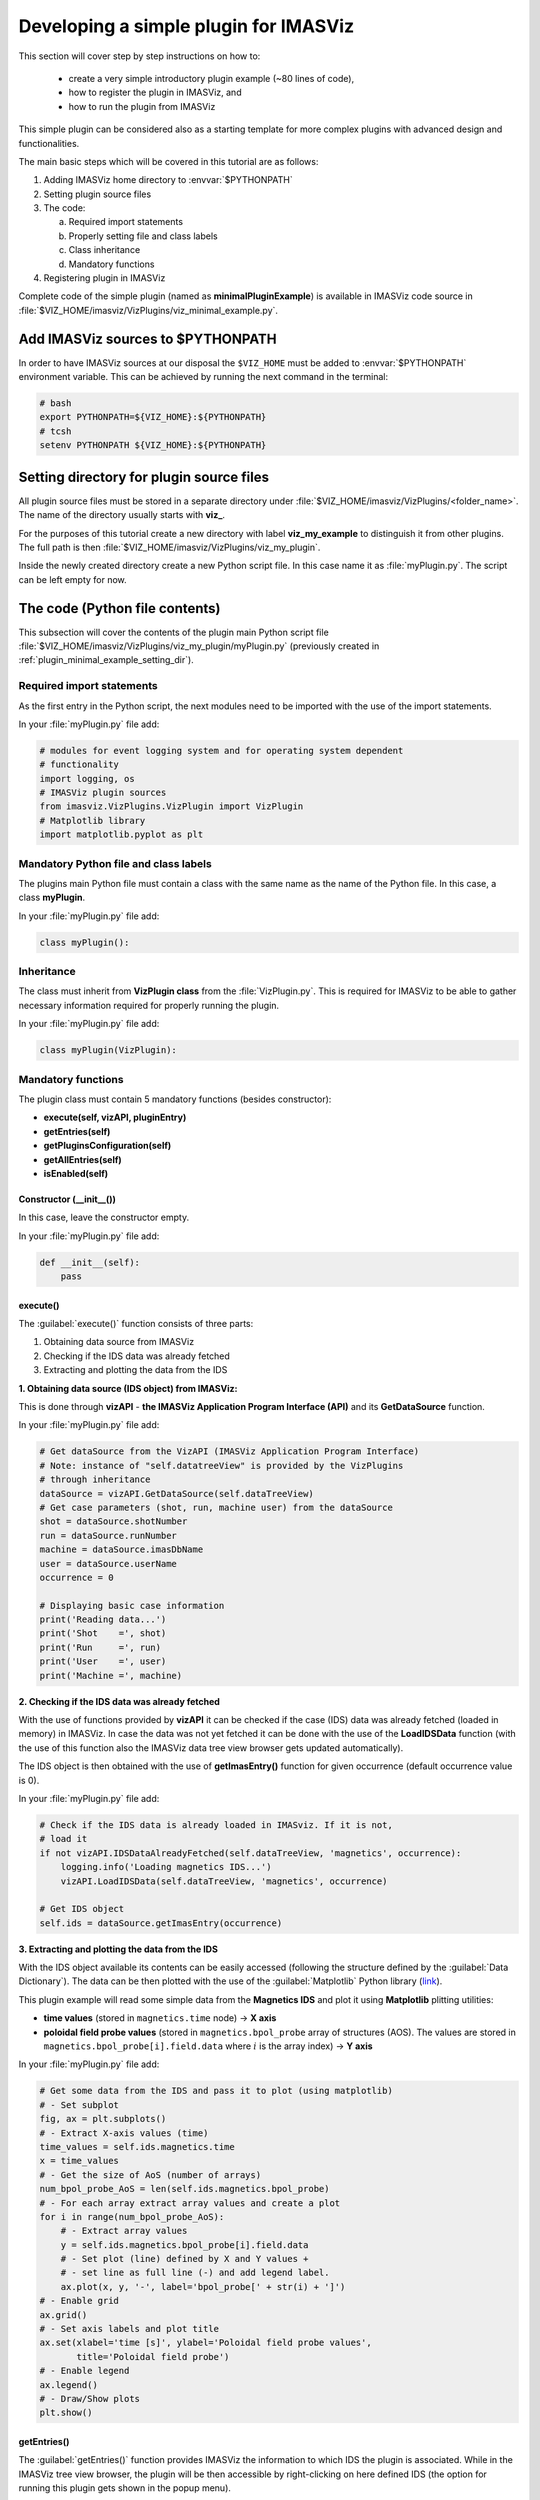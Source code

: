 .. _plugin_minimal_example:

Developing a simple plugin for IMASViz
======================================

This section will cover step by step instructions on how to:

 - create a very simple introductory plugin example (~80 lines of code),
 - how to register the plugin in IMASViz, and
 - how to run the plugin from IMASViz

This simple plugin can be considered also as a starting template for more
complex plugins with advanced design and functionalities.

The main basic steps which will be covered in this tutorial are as follows:

1. Adding IMASViz home directory to :envvar:`$PYTHONPATH`
2. Setting plugin source files
3. The code:

   a) Required import statements
   b) Properly setting file and class labels
   c) Class inheritance
   d) Mandatory functions

4. Registering plugin in IMASViz

Complete code of the simple plugin (named as **minimalPluginExample**) is
available in IMASViz code source in
:file:`$VIZ_HOME/imasviz/VizPlugins/viz_minimal_example.py`.

Add IMASViz sources to $PYTHONPATH
-----------------------------------

In order to have IMASViz sources at our disposal the ``$VIZ_HOME`` must be added
to :envvar:`$PYTHONPATH` environment variable. This can be achieved by running
the next command in the terminal:

.. code-block::

    # bash
    export PYTHONPATH=${VIZ_HOME}:${PYTHONPATH}
    # tcsh
    setenv PYTHONPATH ${VIZ_HOME}:${PYTHONPATH}

.. _plugin_minimal_example_setting_dir:

Setting directory for plugin source files
-----------------------------------------

All plugin source files must be stored in a separate directory under
:file:`$VIZ_HOME/imasviz/VizPlugins/<folder_name>`. The name of the directory
usually starts with **viz_**.

For the purposes of this tutorial create a new directory with label
**viz_my_example** to distinguish it from other plugins. The full path is then
:file:`$VIZ_HOME/imasviz/VizPlugins/viz_my_plugin`.

Inside the newly created directory create a new Python script file. In this case
name it as :file:`myPlugin.py`. The script can be left empty for now.

The code (Python file contents)
-------------------------------

This subsection will cover the contents of the plugin main Python script file
:file:`$VIZ_HOME/imasviz/VizPlugins/viz_my_plugin/myPlugin.py` (previously
created in :ref:`plugin_minimal_example_setting_dir`).

Required import statements
^^^^^^^^^^^^^^^^^^^^^^^^^^

As the first entry in the Python script, the next modules need to be imported
with the use of the import statements.

In your :file:`myPlugin.py` file add:

.. code-block:: python

    # modules for event logging system and for operating system dependent
    # functionality
    import logging, os
    # IMASViz plugin sources
    from imasviz.VizPlugins.VizPlugin import VizPlugin
    # Matplotlib library
    import matplotlib.pyplot as plt

Mandatory Python file and class labels
^^^^^^^^^^^^^^^^^^^^^^^^^^^^^^^^^^^^^^

The plugins main Python file must contain a class with the same name as the
name of the Python file. In this case, a class **myPlugin**.

In your :file:`myPlugin.py` file add:

.. code-block:: python

    class myPlugin():

Inheritance
^^^^^^^^^^^

The class must inherit from **VizPlugin class** from the :file:`VizPlugin.py`.
This is required for IMASViz to be able to gather necessary information
required for properly running the plugin.

In your :file:`myPlugin.py` file add:

.. code-block:: python

    class myPlugin(VizPlugin):

Mandatory functions
^^^^^^^^^^^^^^^^^^^

The plugin class must contain 5 mandatory functions (besides constructor):

- **execute(self, vizAPI, pluginEntry)**
- **getEntries(self)**
- **getPluginsConfiguration(self)**
- **getAllEntries(self)**
- **isEnabled(self)**

Constructor (__init__())
""""""""""""""""""""""""

In this case, leave the constructor empty.

In your :file:`myPlugin.py` file add:

.. code-block:: python

    def __init__(self):
        pass

execute()
"""""""""

The :guilabel:`execute()` function consists of three parts:

1. Obtaining data source from IMASViz
2. Checking if the IDS data was already fetched
3. Extracting and plotting the data from the IDS

**1. Obtaining data source (IDS object) from IMASViz:**

This is done through **vizAPI** - **the IMASViz Application Program Interface
(API)** and its **GetDataSource** function.

In your :file:`myPlugin.py` file add:

.. code-block:: python

    # Get dataSource from the VizAPI (IMASViz Application Program Interface)
    # Note: instance of "self.datatreeView" is provided by the VizPlugins
    # through inheritance
    dataSource = vizAPI.GetDataSource(self.dataTreeView)
    # Get case parameters (shot, run, machine user) from the dataSource
    shot = dataSource.shotNumber
    run = dataSource.runNumber
    machine = dataSource.imasDbName
    user = dataSource.userName
    occurrence = 0

    # Displaying basic case information
    print('Reading data...')
    print('Shot    =', shot)
    print('Run     =', run)
    print('User    =', user)
    print('Machine =', machine)

**2. Checking if the IDS data was already fetched**

With the use of functions provided by **vizAPI** it can be checked if the
case (IDS) data was already fetched (loaded in memory) in IMASViz. In case the
data was not yet fetched it can be done with the use of the **LoadIDSData**
function (with the use of this function also the IMASViz data tree view browser
gets updated automatically).

The IDS object is then obtained with the use of **getImasEntry()** function
for given occurrence (default occurrence value is 0).

In your :file:`myPlugin.py` file add:

.. code-block:: python

    # Check if the IDS data is already loaded in IMASviz. If it is not,
    # load it
    if not vizAPI.IDSDataAlreadyFetched(self.dataTreeView, 'magnetics', occurrence):
        logging.info('Loading magnetics IDS...')
        vizAPI.LoadIDSData(self.dataTreeView, 'magnetics', occurrence)

    # Get IDS object
    self.ids = dataSource.getImasEntry(occurrence)

**3. Extracting and plotting the data from the IDS**

With the IDS object available its contents can be easily accessed (following the
structure defined by the :guilabel:`Data Dictionary`). The data can be then
plotted with the use of the :guilabel:`Matplotlib` Python library
(`link <https://matplotlib.org/>`_).

This plugin example will read some simple data from the **Magnetics IDS**
and plot it using **Matplotlib** plitting utilities:

- **time values** (stored in ``magnetics.time`` node) -> **X axis**
- **poloidal field probe values** (stored in ``magnetics.bpol_probe`` array of
  structures (AOS). The values are stored in
  ``magnetics.bpol_probe[i].field.data`` where :math:`i` is the array index)
  -> **Y axis**

In your :file:`myPlugin.py` file add:

.. code-block:: python

    # Get some data from the IDS and pass it to plot (using matplotlib)
    # - Set subplot
    fig, ax = plt.subplots()
    # - Extract X-axis values (time)
    time_values = self.ids.magnetics.time
    x = time_values
    # - Get the size of AoS (number of arrays)
    num_bpol_probe_AoS = len(self.ids.magnetics.bpol_probe)
    # - For each array extract array values and create a plot
    for i in range(num_bpol_probe_AoS):
        # - Extract array values
        y = self.ids.magnetics.bpol_probe[i].field.data
        # - Set plot (line) defined by X and Y values +
        # - set line as full line (-) and add legend label.
        ax.plot(x, y, '-', label='bpol_probe[' + str(i) + ']')
    # - Enable grid
    ax.grid()
    # - Set axis labels and plot title
    ax.set(xlabel='time [s]', ylabel='Poloidal field probe values',
           title='Poloidal field probe')
    # - Enable legend
    ax.legend()
    # - Draw/Show plots
    plt.show()

getEntries()
""""""""""""

The :guilabel:`getEntries()` function provides IMASViz the information to which
IDS the plugin is associated. While in the IMASViz tree view browser, the plugin
will be then accessible by right-clicking on here defined IDS (the option
for running this plugin gets shown in the popup menu).

In this case, as the plugin deals with the data stored in **Magnetics IDS**,
this option should be set to ``"magnetics"`` as shown in the code part below.

In your :file:`myPlugin.py` file add:

.. code-block::

    def getEntries(self):
        if self.selectedTreeNode.getIDSName() == "magnetics":
            return [0]

getPluginsConfiguration()
"""""""""""""""""""""""""


The :guilabel:`getPluginsConfiguration()` function provides additional
configurations to IMASViz. In this case no additional configurations are
required -> the function returns value **None**.

In your :file:`myPlugin.py` file add:

.. code-block::

    def getPluginsConfiguration(self):
        return None

getAllEntries()
"""""""""""""""

The :guilabel:`getAllEntries()` function provides IMASViz 'cosmetic' information
(e.g. label which should be shown in the popup menu etc.).

In your :file:`myPlugin.py` file add:

.. code-block::

    def getAllEntries(self):
        # Set a text which will be displayed in the pop-up menu
        return [(0, 'My plugin...')]


isEnabled()
"""""""""""

Through the :guilabel:`isEnabled()` function the custom plugin can be either
**enabled** (returns ``True``) or **disabled** (returns ``False``).

In your :file:`myPlugin.py` file add:

.. code-block::

    def isEnabled(self):
        return True

Full code
^^^^^^^^^

Below is a full code which is done by following the steps in the previous
subsections.

.. code-block::
    :linenos:

    # modules for event logging system and for operating system dependent
    # functionality
    import logging, os
    # IMASViz plugin sources
    from imasviz.VizPlugins.VizPlugin import VizPlugin
    # Matplotlib library
    import matplotlib.pyplot as plt

    class minimalPluginExample(VizPlugin):

        def __init__(self):
            pass

        def execute(self, vizAPI, pluginEntry):
            """Main plugin function.
            """

            # Get dataSource from the VizAPI (IMASViz Application Program Interface)
            # Note: instance of "self.datatreeView" is provided by the VizPlugins
            # through inheritance
            dataSource = vizAPI.GetDataSource(self.dataTreeView)
            # Get case parameters (shot, run, machine user) from the dataSource
            shot = dataSource.shotNumber
            run = dataSource.runNumber
            machine = dataSource.imasDbName
            user = dataSource.userName
            occurrence = 0

            # Check if the IDS data is already loaded in IMASviz. If it is not,
            # load it
            if not vizAPI.IDSDataAlreadyFetched(self.dataTreeView, 'magnetics', occurrence):
                logging.info('Loading magnetics IDS...')
                vizAPI.LoadIDSData(self.dataTreeView, 'magnetics', occurrence)

            # Get IDS
            self.ids = dataSource.getImasEntry(occurrence)

            # Displaying basic information
            print('Reading data...')
            print('Shot    =', shot)
            print('Run     =', run)
            print('User    =', user)
            print('Machine =', machine)

            # Get some data from the IDS and pass it to plot (using matplotlib)
            # - Set subplot
            fig, ax = plt.subplots()
            # - Extract X-axis values (time)
            time_values = self.ids.magnetics.time
            x = time_values
            # - Get the size of AoS (number of arrays)
            num_bpol_probe_AoS = len(self.ids.magnetics.bpol_probe)
            # - For each array extract array values and create a plot
            for i in range(num_bpol_probe_AoS):
                # - Extract array values
                y = self.ids.magnetics.bpol_probe[i].field.data
                # - Set plot (line) defined by X and Y values +
                # - set line as full line (-) and add legend label.
                ax.plot(x, y, '-', label='bpol_probe[' + str(i) + ']')
            # - Enable grid
            ax.grid()
            # - Set axis labels and plot title
            ax.set(xlabel='time [s]', ylabel='Poloidal field probe values',
                   title='Poloidal field probe')
            # - Enable legend
            ax.legend()
            # - Draw/Show plots
            plt.show()

        def getEntries(self):
            if self.selectedTreeNode.getIDSName() == "magnetics":
                return [0]

        def getPluginsConfiguration(self):
            return None

        def getAllEntries(self):
            # Set a text which will be displayed in the pop-up menu
            return [(0, 'magnetics overview (minimal plugin example)...')]

        def isEnabled(self):
            return True

Registering plugin in IMASViz
^^^^^^^^^^^^^^^^^^^^^^^^^^^^^

In order to register the plugin in IMASViz, a single entry is required in the
top part of the :file:`$VIZ_HOME/imasviz/VizPlugins/VizPlugin.py` file.

In the :guilabel:`RegisteredPlugins` dictionary add key and corresponding value
relevant for your plugin, e.g. :kbd:`'myPlugin' : 'viz_my_plugin.myPlugin'`.

Here the key must match the **py. file** and **class name** while the
corresponding value must match :kbd:`'<plugin_source_path>.<py_file_name.py>'`.

In this case, it should look something like this:

.. code-block::
    :emphasize-lines: 9

    RegisteredPlugins = {'equilibriumcharts':'viz_equi.equilibriumcharts',
                         'ToFuPlugin':'viz_tofu.viz_tofu_plugin',
                         'SOLPS_UiPlugin': '',
                         'CompareFLT1DPlugin':'viz_tests.CompareFLT1DPlugin',
                         'viz_example_plugin':'viz_example_plugin.viz_example_plugin',
                         'example_UiPlugin': '',
                         'minimalPluginExample' : 'viz_minimal_example.minimalPluginExample',
                         'ETSpluginIMASViz' : 'viz_ETS.ETSpluginIMASViz',
                         'myPlugin' : 'viz_my_plugin.myPlugin'
                         }

Running the custom plugin in IMASViz
^^^^^^^^^^^^^^^^^^^^^^^^^^^^^^^^^^^^

To run the plugin in IMASViz while in IMASViz session with opened IDS database,
in :guilabel:`tree view browser`:

- right-click on the IDS previously specified in :guilabel:`getEntries()`
  function. A popup menu including the menu action (with label previously
  specified in :guilabel:`getAllEntries()`) will be shown.
- click on the menu action
